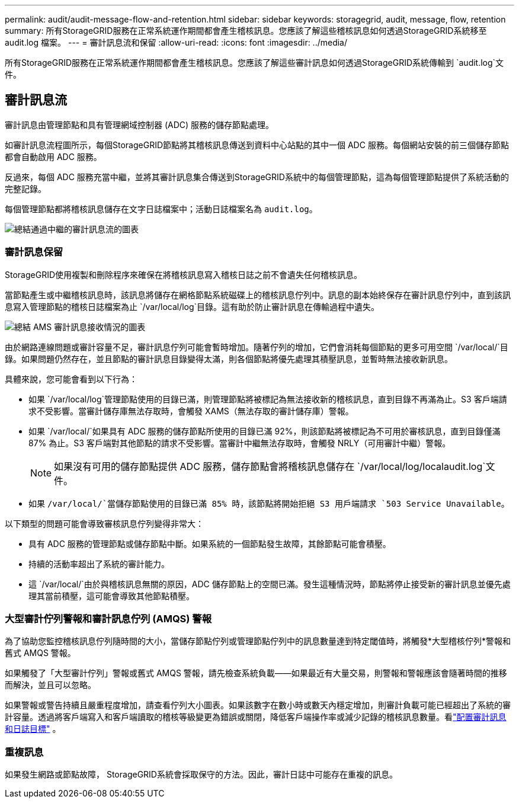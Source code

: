 ---
permalink: audit/audit-message-flow-and-retention.html 
sidebar: sidebar 
keywords: storagegrid, audit, message, flow, retention 
summary: 所有StorageGRID服務在正常系統運作期間都會產生稽核訊息。您應該了解這些稽核訊息如何透過StorageGRID系統移至 audit.log 檔案。 
---
= 審計訊息流和保留
:allow-uri-read: 
:icons: font
:imagesdir: ../media/


[role="lead"]
所有StorageGRID服務在正常系統運作期間都會產生稽核訊息。您應該了解這些審計訊息如何透過StorageGRID系統傳輸到 `audit.log`文件。



== 審計訊息流

審計訊息由管理節點和具有管理網域控制器 (ADC) 服務的儲存節點處理。

如審計訊息流程圖所示，每個StorageGRID節點將其稽核訊息傳送到資料中心站點的其中一個 ADC 服務。每個網站安裝的前三個儲存節點都會自動啟用 ADC 服務。

反過來，每個 ADC 服務充當中繼，並將其審計訊息集合傳送到StorageGRID系統中的每個管理節點，這為每個管理節點提供了系統活動的完整記錄。

每個管理節點都將稽核訊息儲存在文字日誌檔案中；活動日誌檔案名為 `audit.log`。

image::../media/audit_message_flow.gif[總結通過中繼的審計訊息流的圖表]



=== 審計訊息保留

StorageGRID使用複製和刪除程序來確保在將稽核訊息寫入稽核日誌之前不會遺失任何稽核訊息。

當節點產生或中繼稽核訊息時，該訊息將儲存在網格節點系統磁碟上的稽核訊息佇列中。訊息的副本始終保存在審計訊息佇列中，直到該訊息寫入管理節點的稽核日誌檔案為止 `/var/local/log`目錄。這有助於防止審計訊息在傳輸過程中遺失。

image::../media/audit_message_retention.gif[總結 AMS 審計訊息接收情況的圖表]

由於網路連線問題或審計容量不足，審計訊息佇列可能會暫時增加。隨著佇列的增加，它們會消耗每個節點的更多可用空間 `/var/local/`目錄。如果問題仍然存在，並且節點的審計訊息目錄變得太滿，則各個節點將優先處理其積壓訊息，並暫時無法接收新訊息。

具體來說，您可能會看到以下行為：

* 如果 `/var/local/log`管理節點使用的目錄已滿，則管理節點將被標記為無法接收新的稽核訊息，直到目錄不再滿為止。S3 客戶端請求不受影響。當審計儲存庫無法存取時，會觸發 XAMS（無法存取的審計儲存庫）警報。
* 如果 `/var/local/`如果具有 ADC 服務的儲存節點所使用的目錄已滿 92%，則該節點將被標記為不可用於審核訊息，直到目錄僅滿 87% 為止。S3 客戶端對其他節點的請求不受影響。當審計中繼無法存取時，會觸發 NRLY（可用審計中繼）警報。
+

NOTE: 如果沒有可用的儲存節點提供 ADC 服務，儲存節點會將稽核訊息儲存在 `/var/local/log/localaudit.log`文件。

* 如果 `/var/local/`當儲存節點使用的目錄已滿 85% 時，該節點將開始拒絕 S3 用戶端請求 `503 Service Unavailable`。


以下類型的問題可能會導致審核訊息佇列變得非常大：

* 具有 ADC 服務的管理節點或儲存節點中斷。如果系統的一個節點發生故障，其餘節點可能會積壓。
* 持續的活動率超出了系統的審計能力。
* 這 `/var/local/`由於與稽核訊息無關的原因，ADC 儲存節點上的空間已滿。發生這種情況時，節點將停止接受新的審計訊息並優先處理其當前積壓，這可能會導致其他節點積壓。




=== 大型審計佇列警報和審計訊息佇列 (AMQS) 警報

為了協助您監控稽核訊息佇列隨時間的大小，當儲存節點佇列或管理節點佇列中的訊息數量達到特定閾值時，將觸發*大型稽核佇列*警報和舊式 AMQS 警報。

如果觸發了「大型審計佇列」警報或舊式 AMQS 警報，請先檢查系統負載——如果最近有大量交易，則警報和警報應該會隨著時間的推移而解決，並且可以忽略。

如果警報或警告持續且嚴重程度增加，請查看佇列大小圖表。如果該數字在數小時或數天內穩定增加，則審計負載可能已經超出了系統的審計容量。透過將客戶端寫入和客戶端讀取的稽核等級變更為錯誤或關閉，降低客戶端操作率或減少記錄的稽核訊息數量。看link:../monitor/configure-audit-messages.html["配置審計訊息和日誌目標"] 。



=== 重複訊息

如果發生網路或節點故障， StorageGRID系統會採取保守的方法。因此，審計日誌中可能存在重複的訊息。
